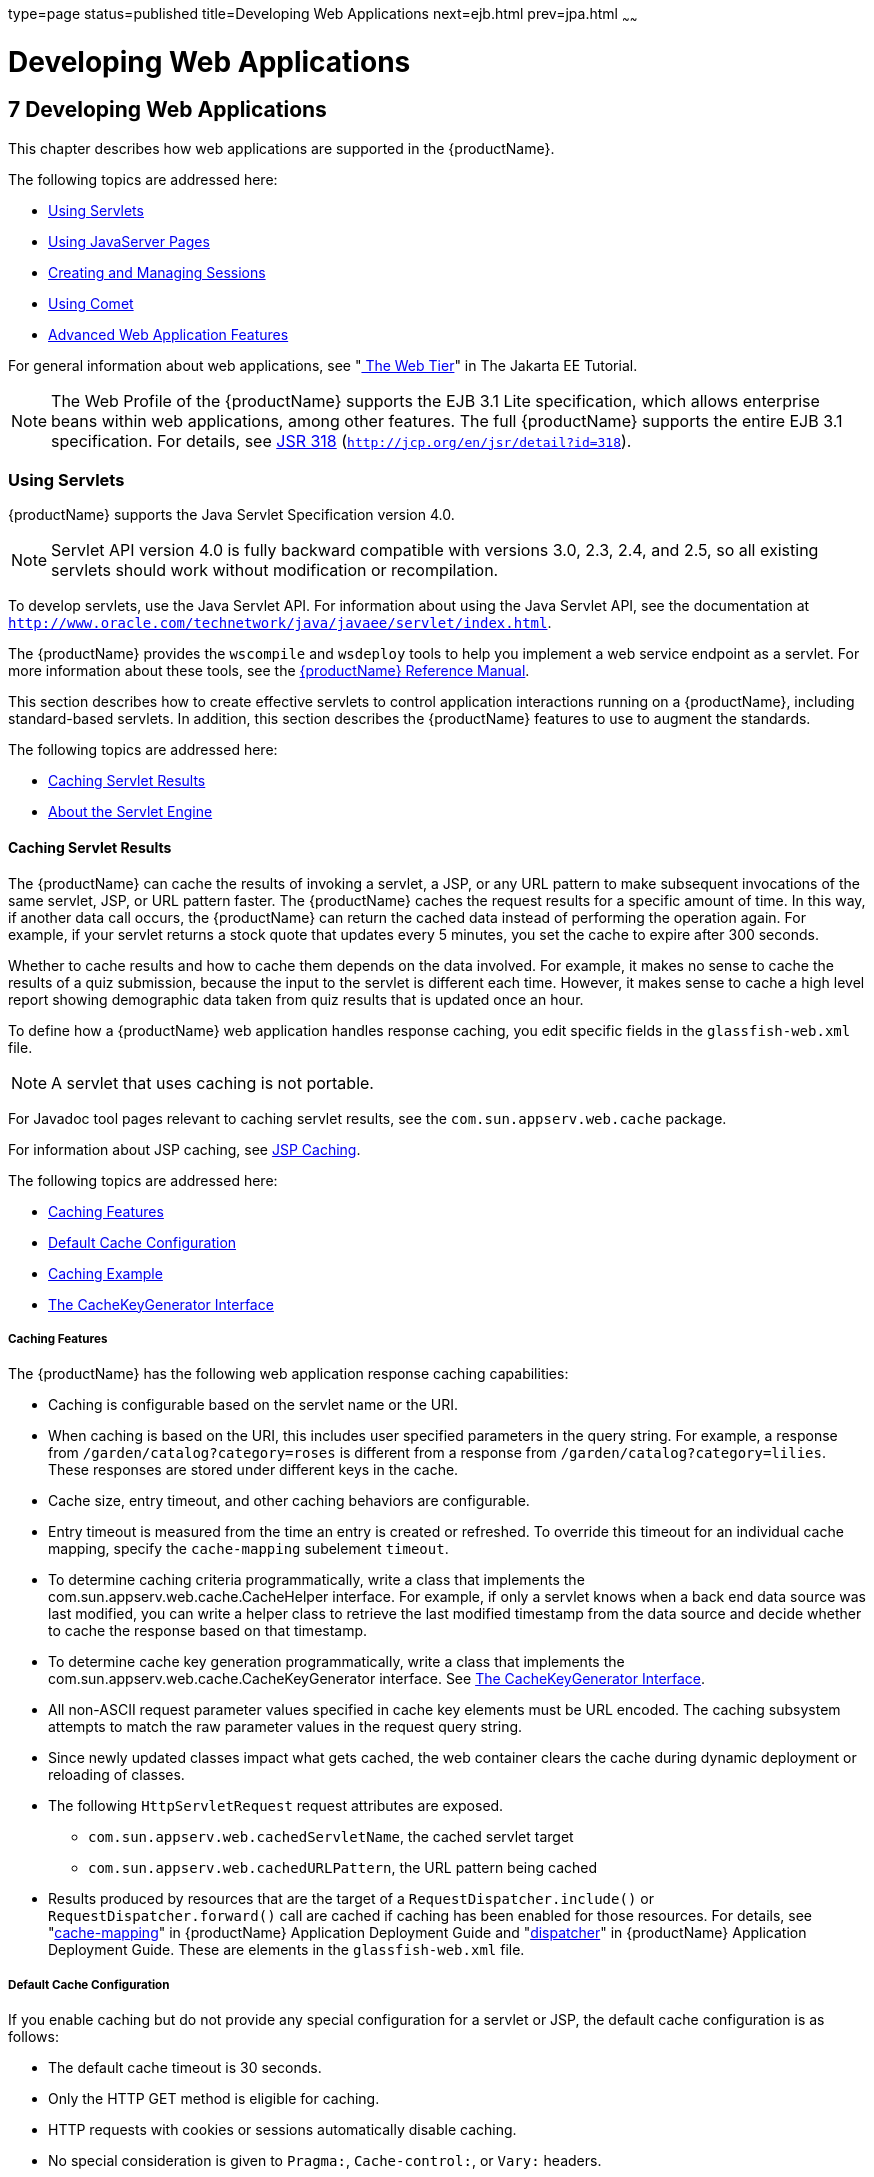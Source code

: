 type=page
status=published
title=Developing Web Applications
next=ejb.html
prev=jpa.html
~~~~~~

= Developing Web Applications

[[developing-web-applications]]
== 7 Developing Web Applications

This chapter describes how web applications are supported in the {productName}.

The following topics are addressed here:

* xref:#using-servlets[Using Servlets]
* xref:#using-javaserver-pages[Using JavaServer Pages]
* xref:#creating-and-managing-sessions[Creating and Managing Sessions]
* xref:#using-comet[Using Comet]
* xref:#advanced-web-application-features[Advanced Web Application Features]

For general information about web applications, see
"https://eclipse-ee4j.github.io/jakartaee-tutorial/#getting-started-with-web-applications[
The Web Tier]" in The Jakarta EE Tutorial.


[NOTE]
====
The Web Profile of the {productName} supports the EJB 3.1 Lite
specification, which allows enterprise beans within web applications,
among other features. The full {productName} supports the entire EJB
3.1 specification. For details, see
http://jcp.org/en/jsr/detail?id=318[JSR 318]
(`http://jcp.org/en/jsr/detail?id=318`).
====


[[using-servlets]]

=== Using Servlets

{productName} supports the Java Servlet Specification version 4.0.


[NOTE]
====
Servlet API version 4.0 is fully backward compatible with versions 3.0,
2.3, 2.4, and 2.5, so all existing servlets should work without
modification or recompilation.
====


To develop servlets, use the Java Servlet API. For information about
using the Java Servlet API, see the documentation at
`http://www.oracle.com/technetwork/java/javaee/servlet/index.html`.

The {productName} provides the `wscompile` and `wsdeploy` tools to
help you implement a web service endpoint as a servlet. For more
information about these tools, see the xref:reference-manual.adoc#GSRFM[{productName} Reference Manual].

This section describes how to create effective servlets to control
application interactions running on a {productName}, including
standard-based servlets. In addition, this section describes the
{productName} features to use to augment the standards.

The following topics are addressed here:

* xref:#caching-servlet-results[Caching Servlet Results]
* xref:#about-the-servlet-engine[About the Servlet Engine]

[[caching-servlet-results]]

==== Caching Servlet Results

The {productName} can cache the results of invoking a servlet, a JSP,
or any URL pattern to make subsequent invocations of the same servlet,
JSP, or URL pattern faster. The {productName} caches the request
results for a specific amount of time. In this way, if another data call
occurs, the {productName} can return the cached data instead of
performing the operation again. For example, if your servlet returns a
stock quote that updates every 5 minutes, you set the cache to expire
after 300 seconds.

Whether to cache results and how to cache them depends on the data
involved. For example, it makes no sense to cache the results of a quiz
submission, because the input to the servlet is different each time.
However, it makes sense to cache a high level report showing demographic
data taken from quiz results that is updated once an hour.

To define how a {productName} web application handles response
caching, you edit specific fields in the `glassfish-web.xml` file.


[NOTE]
====
A servlet that uses caching is not portable.
====


For Javadoc tool pages relevant to caching servlet results, see the
`com.sun.appserv.web.cache` package.

For information about JSP caching, see xref:#jsp-caching[JSP Caching].

The following topics are addressed here:

* xref:#caching-features[Caching Features]
* xref:#default-cache-configuration[Default Cache Configuration]
* xref:#caching-example[Caching Example]
* xref:#the-cachekeygenerator-interface[The CacheKeyGenerator Interface]

[[caching-features]]

===== Caching Features

The {productName} has the following web application response caching
capabilities:

* Caching is configurable based on the servlet name or the URI.
* When caching is based on the URI, this includes user specified
parameters in the query string. For example, a response from
`/garden/catalog?category=roses` is different from a response from
`/garden/catalog?category=lilies`. These responses are stored under
different keys in the cache.
* Cache size, entry timeout, and other caching behaviors are
configurable.
* Entry timeout is measured from the time an entry is created or
refreshed. To override this timeout for an individual cache mapping,
specify the `cache-mapping` subelement `timeout`.
* To determine caching criteria programmatically, write a class that
implements the com.sun.appserv.web.cache.CacheHelper interface. For
example, if only a servlet knows when a back end data source was last
modified, you can write a helper class to retrieve the last modified
timestamp from the data source and decide whether to cache the response
based on that timestamp.
* To determine cache key generation programmatically, write a class that
implements the com.sun.appserv.web.cache.CacheKeyGenerator interface.
See xref:#the-cachekeygenerator-interface[The CacheKeyGenerator Interface].
* All non-ASCII request parameter values specified in cache key elements
must be URL encoded. The caching subsystem attempts to match the raw
parameter values in the request query string.
* Since newly updated classes impact what gets cached, the web container
clears the cache during dynamic deployment or reloading of classes.
* The following `HttpServletRequest` request attributes are exposed.

** `com.sun.appserv.web.cachedServletName`, the cached servlet target

** `com.sun.appserv.web.cachedURLPattern`, the URL pattern being cached
* Results produced by resources that are the target of a
`RequestDispatcher.include()` or `RequestDispatcher.forward()` call are
cached if caching has been enabled for those resources. For details, see
"xref:application-deployment-guide.adoc#cache-mapping[cache-mapping]" in {productName} Application Deployment Guide and "link:../application-deployment-guide/dd-elements.html#dispatcher[dispatcher]"
in {productName} Application Deployment Guide.
These are elements in the `glassfish-web.xml` file.

[[default-cache-configuration]]

===== Default Cache Configuration

If you enable caching but do not provide any special configuration for a
servlet or JSP, the default cache configuration is as follows:

* The default cache timeout is 30 seconds.
* Only the HTTP GET method is eligible for caching.
* HTTP requests with cookies or sessions automatically disable caching.
* No special consideration is given to `Pragma:`, `Cache-control:`, or
`Vary:` headers.
* The default key consists of the Servlet Path (minus `pathInfo` and the
query string).
* A "least recently used" list is maintained to evict cache entries if
the maximum cache size is exceeded.
* Key generation concatenates the servlet path with key field values, if
any are specified.
* Results produced by resources that are the target of a
`RequestDispatcher.include()` or `RequestDispatcher.forward()` call are
never cached.

[[caching-example]]

===== Caching Example

Here is an example cache element in the `glassfish-web.xml` file:

[source,xml]
----
<cache max-capacity="8192" timeout="60">
<cache-helper name="myHelper" class-name="MyCacheHelper"/>
<cache-mapping>
    <servlet-name>myservlet</servlet-name>
    <timeout name="timefield">120</timeout>
    <http-method>GET</http-method>
    <http-method>POST</http-method>
</cache-mapping>
<cache-mapping>
    <url-pattern> /catalog/* </url-pattern>
    <!-- cache the best selling category; cache the responses to
       -- this resource only when the given parameters exist. Cache
       -- only when the catalog parameter has 'lilies' or 'roses'
       -- but no other catalog varieties:
      -- /orchard/catalog?best&category='lilies'
      -- /orchard/catalog?best&category='roses'
      -- but not the result of
       -- /orchard/catalog?best&category='wild'
    -->
    <constraint-field name='best' scope='request.parameter'/>
    <constraint-field name='category' scope='request.parameter'>
        <value> roses </value>
        <value> lilies </value>
    </constraint-field>
     <!-- Specify that a particular field is of given range but the
       -- field doesn't need to be present in all the requests -->
    <constraint-field name='SKUnum' scope='request.parameter'>
        <value match-expr='in-range'> 1000 - 2000 </value>
    </constraint-field>
    <!-- cache when the category matches with any value other than
       -- a specific value -->
    <constraint-field name="category" scope="request.parameter>
        <value match-expr="equals" cache-on-match-failure="true">
       bogus
        </value>
    </constraint-field>
</cache-mapping>
<cache-mapping>
    <servlet-name> InfoServlet </servlet-name>
    <cache-helper-ref>myHelper</cache-helper-ref>
</cache-mapping>
</cache>
----

For more information about the `glassfish-web.xml` caching settings, see
"xref:application-deployment-guide.adoc#cache[cache]" in {productName}
Application Deployment Guide.

[[the-cachekeygenerator-interface]]

===== The CacheKeyGenerator Interface

The built-in default CacheHelper implementation allows web applications
to customize the key generation. An application component (in a servlet
or JSP) can set up a custom CacheKeyGenerator implementation as an
attribute in the `ServletContext`.

The name of the context attribute is configurable as the `value` of the
`cacheKeyGeneratorAttrName` property in the `default-helper` element of
the `glassfish-web.xml` deployment descriptor. For more information, see
"xref:application-deployment-guide.adoc#default-helper[default-helper]" in {productName} Application Deployment Guide.

[[about-the-servlet-engine]]

==== About the Servlet Engine

Servlets exist in and are managed by the servlet engine in the {productName}. The servlet engine is an internal object that handles all
servlet meta functions. These functions include instantiation,
initialization, destruction, access from other components, and
configuration management.

The following topics are addressed here:

* xref:#instantiating-and-removing-servlets[Instantiating and Removing Servlets]
* xref:#request-handling[Request Handling]

[[instantiating-and-removing-servlets]]

===== Instantiating and Removing Servlets

After the servlet engine instantiates the servlet, the servlet engine
calls the servlet's `init` method to perform any necessary
initialization. You can override this method to perform an
initialization function for the servlet's life, such as initializing a
counter.

When a servlet is removed from service, the servlet engine calls the
`destroy` method in the servlet so that the servlet can perform any
final tasks and deallocate resources. You can override this method to
write log messages or clean up any lingering connections that won't be
caught in garbage collection.

[[request-handling]]

===== Request Handling

When a request is made, the {productName} hands the incoming data to
the servlet engine. The servlet engine processes the request's input
data, such as form data, cookies, session information, and URL
name-value pairs, into an `HttpServletRequest` request object type.

The servlet engine also creates an `HttpServletResponse` response object
type. The engine then passes both as parameters to the servlet's
`service` method.

In an HTTP servlet, the default `service` method routes requests to
another method based on the HTTP transfer method: `POST`, `GET`,
`DELETE`, `HEAD`, `OPTIONS`, `PUT`, or `TRACE`. For example, HTTP `POST`
requests are sent to the `doPost` method, HTTP `GET` requests are sent
to the `doGet` method, and so on. This enables the servlet to process
request data differently, depending on which transfer method is used.
Since the routing takes place in the service method, you generally do
not override `service` in an HTTP servlet. Instead, override `doGet`,
`doPost`, and so on, depending on the request type you expect.

To perform the tasks to answer a request, override the `service` method
for generic servlets, and the `doGet` or `doPost` methods for HTTP
servlets. Very often, this means accessing EJB components to perform
business transactions, then collating the information in the request
object or in a JDBC `ResultSet` object.

[[using-javaserver-pages]]

=== Using JavaServer Pages

The {productName} supports the following JSP features:

* JavaServer Pages (JSP) Specification
* Precompilation of JSP files, which is especially useful for production
servers
* JSP tag libraries and standard portable tags

For information about creating JSP files, see the JavaServer Pages web
site at `http://www.oracle.com/technetwork/java/javaee/jsp/index.html`.

For information about Java Beans, see the JavaBeans web page at
`http://www.oracle.com/technetwork/java/javase/tech/index-jsp-138795.html`.

This section describes how to use JavaServer Pages (JSP files) as page
templates in a {productName} web application.

The following topics are addressed here:

* xref:#jsp-tag-libraries-and-standard-portable-tags[JSP Tag Libraries and Standard Portable Tags]
* xref:#jsp-caching[JSP Caching]
* xref:#options-for-compiling-jsp-files[Options for Compiling JSP Files]

[[jsp-tag-libraries-and-standard-portable-tags]]

==== JSP Tag Libraries and Standard Portable Tags

{productName} supports tag libraries and standard portable tags. For
more information, see the JavaServer Pages Standard Tag Library (JSTL)
page at `http://www.oracle.com/technetwork/java/index-jsp-135995.html`.

Web applications don't need to bundle copies of the `jsf-impl.jar` or
`appserv-jstl.jar` JSP tag libraries (in as-install``/lib``) to use
JavaServer Faces technology or JSTL, respectively. These tag libraries
are automatically available to all web applications.

However, the as-install``/lib/jspcachtags.jar`` tag library for JSP
caching is not automatically available to web applications. See
xref:#jsp-caching[JSP Caching], next.

[[jsp-caching]]

==== JSP Caching

JSP caching lets you cache tag invocation results within the Java
engine. Each can be cached using different cache criteria. For example,
suppose you have invocations to view stock quotes, weather information,
and so on. The stock quote result can be cached for 10 minutes, the
weather report result for 30 minutes, and so on.

The following topics are addressed here:

* xref:#enabling-jsp-caching[Enabling JSP Caching]
* xref:#caching-scope[Caching Scope]
* xref:#the-cache-tag[The `cache` Tag]
* xref:#the-flush-tag[The `flush` Tag]

For more information about response caching as it pertains to servlets,
see xref:#caching-servlet-results[Caching Servlet Results].

[[enabling-jsp-caching]]

===== Enabling JSP Caching

To globally enable JSP caching, set the `jspCachingEnabled` property to
`true`. The default is `false`. For example:

[source]
----
asadmin set server-config.web-container.property.jspCachingEnabled="true"
----

For more information about the `asadmin set` command, see the
xref:reference-manual.adoc#GSRFM[{productName} Reference Manual].

To enable JSP caching for a single web application, follow these steps:

1. Extract the `META-INF/jspcachtags.tld` file from the
as-install``/modules/web-glue.jar`` file.
2. Create a new JAR file (for example, `jspcachtags.jar`) containing
just the `META-INF/jspcachtags.tld` file previously extracted.
3. Bundle this new JAR file in the `WEB-INF/lib` directory of your web
application.


[NOTE]
====
Web applications that use JSP caching without bundling the tag library
are not portable.
====


Refer to {productName} tags in JSP files as follows:

[source,xml]
----
<%@ taglib prefix="prefix" uri="http://glassfish.org/taglibs/cache" %>
----

Subsequently, the cache tags are available as `<`prefix`:cache>` and
`<`prefix`:flush>`. For example, if your prefix is `mypfx`, the cache
tags are available as `<mypfx:cache>` and `<mypfx:flush>`.

[[caching-scope]]

===== Caching Scope

JSP caching is available in three different scopes: `request`,
`session`, and `application`. The default is `application`. To use a
cache in `request` scope, a web application must specify the
`com.sun.appserv.web.taglibs.cache.CacheRequestListener` in its
`web.xml` deployment descriptor, as follows:

[source,xml]
----
<listener>
   <listener-class>
      com.sun.appserv.web.taglibs.cache.CacheRequestListener
   </listener-class>
</listener>
----

Likewise, for a web application to utilize a cache in `session` scope,
it must specify the
`com.sun.appserv.web.taglibs.cache.CacheSessionListener` in its
`web.xml` deployment descriptor, as follows:

[source,xml]
----
<listener>
   <listener-class>
      com.sun.appserv.web.taglibs.cache.CacheSessionListener
   </listener-class>
</listener>
----

To utilize a cache in `application` scope, a web application need not
specify any listener. The
`com.sun.appserv.web.taglibs.cache.CacheContextListener` is already
specified in the `jspcachtags.tld` file.

[[the-cache-tag]]

===== The `cache` Tag

The cache tag caches the body between the beginning and ending tags
according to the attributes specified. The first time the tag is
encountered, the body content is executed and cached. Each subsequent
time it is run, the cached content is checked to see if it needs to be
refreshed and if so, it is executed again, and the cached data is
refreshed. Otherwise, the cached data is served.

[[attributes-of-cache]]

Attributes of `cache`

The following table describes attributes for the `cache` tag.

[[fvygg]]

Table 7-1 The `cache` Attributes

[width="100%",cols="10%,16%,74%",options="header",]
|===
|Attribute |Default |Description
|`key` |ServletPath`_`Suffix |(optional) The name used by the container
to access the cached entry. The cache key is suffixed to the servlet
path to generate a key to access the cached entry. If no key is
specified, a number is generated according to the position of the tag in
the page.

|`timeout` |`60s` |(optional) The time in seconds after which the body
of the tag is executed and the cache is refreshed. By default, this
value is interpreted in seconds. To specify a different unit of time,
add a suffix to the timeout value as follows: `s` for seconds, `m` for
minutes, `h` for hours, `d` for days. For example, `2h` specifies two
hours.

|`nocache` |`false` |(optional) If set to `true`, the body content is
executed and served as if there were no `cache` tag. This offers a way
to programmatically decide whether the cached response is sent or
whether the body has to be executed, though the response is not cached.

|`refresh` |`false` |(optional) If set to `true`, the body content is
executed and the response is cached again. This lets you
programmatically refresh the cache immediately regardless of the
`timeout` setting.

|`scope` |`application` |(optional) The scope of the cache. Can be
`request`, `session`, or `application`. See xref:#caching-scope[Caching Scope].
|===


[[example-of-cache]]

Example of `cache`

The following example represents a cached JSP file:

[source,xml]
----
<%@ taglib prefix="mypfx" uri="http://glassfish.org/taglibs/cache" %>
<%@ taglib prefix="c" uri="http://java.sun.com/jsp/jstl/core" %>
<mypfx:cache                 key="${sessionScope.loginId}"
            nocache="${param.nocache}"
            refresh="${param.refresh}"
            timeout="10m">
<c:choose>
    <c:when test="${param.page == 'frontPage'}">
        <%-- get headlines from database --%>
    </c:when>
    <c:otherwise>
        ...
    </c:otherwise>
</c:choose>
</mypfx:cache>
<mypfx:cache timeout="1h">
<h2> Local News </h2>
    <%-- get the headline news and cache them --%>
</mypfx:cache>
----

[[the-flush-tag]]

===== The `flush` Tag

Forces the cache to be flushed. If a `key` is specified, only the entry
with that key is flushed. If no key is specified, the entire cache is
flushed.

[[attributes-of-flush]]

Attributes of `flush`

The following table describes attributes for the `flush` tag.

[[fvyep]]

Table 7-2 The `flush` Attributes

[width="100%",cols="11%,20%,69%",options="header",]
|===
|Attribute |Default |Description
|`key` |ServletPath`_`Suffix |(optional) The name used by the container
to access the cached entry. The cache key is suffixed to the servlet
path to generate a key to access the cached entry. If no key is
specified, a number is generated according to the position of the tag in
the page.

|`scope` |`application` |(optional) The scope of the cache. Can be
`request`, `session`, or `application`. See xref:#caching-scope[Caching Scope].
|===


[[examples-of-flush]]

Examples of `flush`

To flush the entry with `key="foobar"`:

[source,xml]
----
<mypfx:flush key="foobar"/>
----

To flush the entire cache:

[source,xml]
----
<c:if test="${empty sessionScope.clearCache}">
   <mypfx:flush />
</c:if>
----

[[options-for-compiling-jsp-files]]

==== Options for Compiling JSP Files

{productName} provides the following ways of compiling JSP source
files into servlets:

* JSP files are automatically compiled at runtime.
* The `asadmin deploy` command has a `--precompilejsp` option. For
details, see the xref:reference-manual.adoc#GSRFM[{productName}
Reference Manual].
* The `jspc` command line tool allows you to precompile JSP files at the
command line. For details, see the xref:reference-manual.adoc#GSRFM[{productName} Reference Manual].

[[creating-and-managing-sessions]]

=== Creating and Managing Sessions

This section describes how to create and manage HTTP sessions that
allows users and transaction information to persist between
interactions.

The following topics are addressed here:

* xref:#configuring-sessions[Configuring Sessions]
* xref:#session-managers[Session Managers]

[[configuring-sessions]]

==== Configuring Sessions

The following topics are addressed here:

* xref:#http-sessions-cookies-and-url-rewriting[HTTP Sessions, Cookies, and URL Rewriting]
* xref:#coordinating-session-access[Coordinating Session Access]
* xref:#saving-sessions-during-redeployment[Saving Sessions During Redeployment]
* xref:#logging-session-attributes[Logging Session Attributes]
* xref:#distributed-sessions-and-persistence[Distributed Sessions and Persistence]

[[http-sessions-cookies-and-url-rewriting]]

===== HTTP Sessions, Cookies, and URL Rewriting

To configure whether and how HTTP sessions use cookies and URL
rewriting, edit the `session-properties` and `cookie-properties`
elements in the `glassfish-web.xml` file for an individual web
application. For more about the properties you can configure, see
"xref:application-deployment-guide.adoc#session-properties[session-properties]" in {productName} Application Deployment Guide and
"xref:application-deployment-guide.adoc#cookie-properties[cookie-properties]" in {productName} Application Deployment Guide.

For information about configuring default session properties for the
entire web container, see xref:#GSDVG00410[Using the `default-web.xml` File]
and the xref:ha-administration-guide.adoc#GSHAG[{productName} High
Availability Administration Guide].

[[coordinating-session-access]]

===== Coordinating Session Access

Make sure that multiple threads don't simultaneously modify the same
session object in conflicting ways. If the persistence type is
`replicated` (see xref:#the-replicated-persistence-type[The `replicated` Persistence Type]), the
following message in the log file indicates that this might be
happening:

[source]
----
Primary Key Constraint violation while saving session session_id
----

This is especially likely to occur in web applications that use HTML
frames where multiple servlets are executing simultaneously on behalf of
the same client. A good solution is to ensure that one of the servlets
modifies the session and the others have read-only access.

[[saving-sessions-during-redeployment]]

===== Saving Sessions During Redeployment

Whenever a redeployment is done, the sessions at that transit time
become invalid unless you use the `--keepstate=true` option of the
`asadmin redeploy` command. For example:

[source]
----
asadmin redeploy --keepstate=true --name hello.war
----

For details, see the xref:reference-manual.adoc#GSRFM[{productName}
Reference Manual].

The default for `--keepstate` is false. This option is supported only on
the default server instance, named `server`. It is not supported and
ignored for any other target.

For web applications, this feature is applicable only if in the
`glassfish-web-app.xml` file the `persistence-type` attribute of the
`session-manager` element is `file`.

If any active web session fails to be preserved or restored, none of the
sessions will be available when the redeployment is complete. However,
the redeployment continues and a warning is logged.

The new class loader of the redeployed application is used to
deserialize any sessions previously saved. The usual restrictions about
serialization and deserialization apply. For example, any
application-specific class referenced by a session attribute may evolve
only in a backward-compatible fashion. For more information about class
loaders, see xref:class-loaders.adoc#class-loaders[Class Loaders].

[[logging-session-attributes]]

===== Logging Session Attributes

You can write session attribute values to an access log. The access log
format token ``%session.``name``%`` logs one of the following:

* The value of the session attribute with the name name
* ``NULL-SESSION-ATTRIBUTE-``name if the named attribute does not exist in the session
* `NULL-SESSION` if no session exists

For more information about access logging and format tokens, see online
help for the Access Log tab of the HTTP Service page in the
Administration Console.

[[distributed-sessions-and-persistence]]

===== Distributed Sessions and Persistence

A distributed HTTP session can run in multiple {productName}
instances, provided the following criteria are met:

* Each server instance has the same distributable web application
deployed to it. The `web-app` element of the `web.xml` deployment
descriptor file must have the `distributable` subelement specified.
* The web application uses high-availability session persistence. If a
non-distributable web application is configured to use high-availability
session persistence, a warning is written to the server log, and the
session persistence type reverts to `memory`. See xref:#the-replicated-persistence-type[The
`replicated` Persistence Type].
* All objects bound into a distributed session must be of the types
listed in xref:#fvyem[Table 7-3].
* The web application must be deployed using the `deploy` or `deploydir`
command with the `--availabilityenabled` option set to `true`. See the
xref:reference-manual.adoc#GSRFM[{productName} Reference Manual].


[NOTE]
====
Contrary to the Servlet 5.0 specification, {productName} does not
throw an `IllegalArgumentException` if an object type not supported for
failover is bound into a distributed session.

Keep the distributed session size as small as possible. Session size has
a direct impact on overall system throughput.
====


In the event of an instance or hardware failure, another server instance
can take over a distributed session, with the following limitations:

* If a distributable web application references a Jakarta EE component or
resource, the reference might be lost. See xref:#fvyem[Table 7-3] for a
list of the types of references that `HTTPSession` failover supports.
* References to open files or network connections are lost.

For information about how to work around these limitations, see the
xref:deployment-planning-guide.adoc#GSPLG[{productName} Deployment Planning
Guide].

In the following table, No indicates that failover for the object type
might not work in all cases and that no failover support is provided.
However, failover might work in some cases for that object type. For
example, failover might work because the class implementing that type is
serializable.

For more information about the `InitialContext`, see
xref:jndi.adoc#accessing-the-naming-context[Accessing the Naming Context]. For more information
about transaction recovery, see xref:transaction-service.adoc#using-the-transaction-service[Using
the Transaction Service]. For more information about Administered
Objects, see "xref:administration-guide.adoc#administering-jms-physical-destinations[Administering JMS Physical Destinations]"
in {productName} Administration Guide.

[[fvyem]]

Table 7-3 Object Types Supported for Jakarta EE Web Application Session State Failover

[width="100%",cols="45%,55%",options="header",]
|===
|Java Object Type |Failover Support
|Colocated or distributed stateless session, stateful session, or entity
bean reference |Yes

|JNDI context |Yes, `InitialContext` and `java:comp/env`

|UserTransaction |Yes, but if the instance that fails is never
restarted, any prepared global transactions are lost and might not be
correctly rolled back or committed.

|JDBC DataSource |No

|Java Message Service (JMS) ConnectionFactory, Destination |No

|JavaMail Session |No

|Connection Factory |No

|Administered Object |No

|Web service reference |No

|Serializable Java types |Yes

|Extended persistence context |No
|===


[[session-managers]]

==== Session Managers

A session manager automatically creates new session objects whenever a
new session starts. In some circumstances, clients do not join the
session, for example, if the session manager uses cookies and the client
does not accept cookies.

{productName} offers these session management options, determined by
the `session-manager` element's `persistence-type` attribute in the
`glassfish-web.xml` file:

* xref:#the-memory-persistence-type[The `memory` Persistence Type], the default
* xref:#the-file-persistence-type[The `file` Persistence Type], which uses a file to store
session data
* xref:#the-replicated-persistence-type[The `replicated` Persistence Type], which uses other
servers in the cluster for session persistence


[NOTE]
====
If the session manager configuration contains an error, the error is
written to the server log and the default (`memory`) configuration is
used.
====


For more information, see "xref:application-deployment-guide.adoc#session-manager[session-manager]" in
{productName} Application Deployment Guide.

[[the-memory-persistence-type]]

===== The `memory` Persistence Type

This persistence type is not designed for a production environment that
requires session persistence. It provides no session persistence.
However, you can configure it so that the session state in memory is
written to the file system prior to server shutdown.

To specify the `memory` persistence type for a specific web application,
edit the `glassfish-web.xml` file as in the following example. The
`persistence-type` attribute is optional, but must be set to `memory` if
included. This overrides the web container availability settings for the
web application.

[source,xml]
----
<glassfish-web-app>
...

<session-config>
    <session-manager persistence-type="memory" />
        <manager-properties>
            <property name="sessionFilename" value="sessionstate" />
        </manager-properties>
    </session-manager>
    ...
</session-config>
...
</glassfish-web-app>
----

The only manager property that the `memory` persistence type supports is
`sessionFilename`, which is listed under
"xref:application-deployment-guide.adoc#manager-properties[manager-properties]" in {productName} Application Deployment Guide. The `sessionFilename` property
specifies the name of the file where sessions are serialized and
persisted if the web application or the server is stopped. To disable
this behavior, specify an empty string as the value of
`sessionFilename`. The default value is an empty string.

For more information about the `glassfish-web.xml` file, see the
xref:application-deployment-guide.adoc#GSDPG[{productName} Application Deployment
Guide].

[[the-file-persistence-type]]

===== The `file` Persistence Type

This persistence type provides session persistence to the local file
system, and allows a single server domain to recover the session state
after a failure and restart. The session state is persisted in the
background, and the rate at which this occurs is configurable. The store
also provides passivation and activation of the session state to help
control the amount of memory used. This option is not supported in a
production environment. However, it is useful for a development system
with a single server instance.


[NOTE]
====
Make sure the `delete` option is set in the `server.policy` file, or
expired file-based sessions might not be deleted properly. For more
information about `server.policy`, see xref:securing-apps.adoc#GSDVG00121[The
`server.policy` File].
====


To specify the `file` persistence type for a specific web application,
edit the `glassfish-web.xml` file as in the following example. Note that
`persistence-type` must be set to `file`. This overrides the web
container availability settings for the web application.

[source,xml]
----
<glassfish-web-app>
...
<session-config>
    <session-manager persistence-type="file">
        <store-properties>
            <property name="directory" value="sessiondir" />
        </store-properties>
    </session-manager>
    ...
</session-config>
...
</glassfish-web-app>
----

The `file` persistence type supports all the manager properties listed
under "xref:application-deployment-guide.adoc#manager-properties[manager-properties]" in {productName} Application Deployment Guide except `sessionFilename`,
and supports the `directory` store property listed under
"xref:application-deployment-guide.adoc#store-properties[store-properties]" in {productName} Application Deployment Guide.

For more information about the `glassfish-web.xml` file, see the
xref:application-deployment-guide.adoc#GSDPG[{productName} Application Deployment
Guide].

[[the-replicated-persistence-type]]

===== The `replicated` Persistence Type

The replicated persistence type uses other servers in the cluster for
session persistence. Clustered server instances replicate session state.
Each backup instance stores the replicated data in memory. This allows
sessions to be distributed. For details, see xref:#distributed-sessions-and-persistence[Distributed
Sessions and Persistence]. In addition, you can configure the frequency
and scope of session persistence. The other servers are also used as the
passivation and activation store. Use this option in a production
environment that requires session persistence.

To use the replicated persistence type, you must enable availability.
Select the Availability Service component under the relevant
configuration in the Administration Console. Check the Availability
Service box. To enable availability for the web container, select the
Web Container Availability tab, then check the Availability Service box.
All instances in an {productName} cluster should have the same
availability settings to ensure consistent behavior. For details, see
the xref:ha-administration-guide.adoc#GSHAG[{productName} High Availability
Administration Guide].

To change settings such as persistence frequency and persistence scope
for the entire web container, use the Persistence Frequency and
Persistence Scope drop-down lists on the Web Container Availability tab
in the Administration Console, or use the `asadmin set` command. For
example:

[source]
----
asadmin set
server-config.availability-service.web-container-availability.persistence-frequency=time-based
----

For more information, see the description of the `asadmin set` command
in the xref:reference-manual.adoc#GSRFM[{productName} Reference
Manual].

To specify the `replicated` persistence type for a specific web
application, edit the `glassfish-web.xml` file as in the following
example. Note that `persistence-type` must be set to `replicated`. This
overrides the web container availability settings for the web
application.

[source,xml]
----
<glassfish-web-app>
...
<session-config>
    <session-manager persistence-type="replicated">
        <manager-properties>
            <property name="persistenceFrequency" value="web-method" />
        </manager-properties>
        <store-properties>
            <property name="persistenceScope" value="session" />
        </store-properties>
    </session-manager>
    ...
</session-config>
...
</glassfish-web-app>
----

The `replicated` persistence type supports all the manager properties
listed under "xref:application-deployment-guide.adoc#manager-properties[manager-properties]" in {productName} Application Deployment Guide except
`sessionFilename`, and supports the `persistenceScope` store property
listed under "xref:application-deployment-guide.adoc#store-properties[store-properties]" in {productName} Application Deployment Guide.

For more information about the `glassfish-web.xml` file, see the
xref:application-deployment-guide.adoc#GSDPG[{productName} Application Deployment
Guide].

To specify that web sessions for which high availability is enabled are
first buffered and then replicated using a separate asynchronous thread,
use the `--asyncreplication=true` option of the `asadmin deploy`
command. For example:

[source]
----
asadmin deploy --availabilityenabled=true --asyncreplication=true --name hello.war
----

If `--asyncreplication` is set to true (the default), performance is
improved but availability is reduced. If the instance where states are
buffered but not yet replicated fails, the states are lost. If set to
false, performance is reduced but availability is guaranteed. States are
not buffered but immediately transmitted to other instances in the
cluster.

[[using-comet]]

=== Using Comet

This section explains the Comet programming technique and how to create
and deploy a Comet-enabled application with the {productName}.

The following topics are addressed here:

* xref:#introduction-to-comet[Introduction to Comet]
* xref:#grizzly-comet[Grizzly Comet]
* xref:#bayeux-protocol[Bayeux Protocol]

[[introduction-to-comet]]

==== Introduction to Comet

Comet is a programming technique that allows a web server to send
updates to clients without requiring the clients to explicitly request
them.

This kind of programming technique is called server push, which means
that the server pushes data to the client. The opposite style is client
pull, which means that the client must pull the data from the server,
usually through a user-initiated event, such as a button click.

Web applications that use the Comet technique can deliver updates to
clients in a more timely manner than those that use the client-pull
style while avoiding the latency that results from clients frequently
polling the server.

One of the many use cases for Comet is a chat room application. When the
server receives a message from one of the chat clients, it needs to send
the message to the other clients without requiring them to ask for it.
With Comet, the server can deliver messages to the clients as they are
posted rather than expecting the clients to poll the server for new
messages.

To accomplish this scenario, a Comet application establishes a
long-lived HTTP connection. This connection is suspended on the server
side, waiting for an event to happen before resuming. This kind of
connection remains open, allowing an application that uses the Comet
technique to send updates to clients when they are available rather than
expecting clients to reopen the connection to poll the server for
updates.

[[the-grizzly-implementation-of-comet]]

===== The Grizzly Implementation of Comet

A limitation of the Comet technique is that you must use it with a web
server that supports non-blocking connections to avoid poor performance.
Non-blocking connections are those that do not need to allocate one
thread for each request. If the web server were to use blocking
connections then it might end up holding many thousands of threads,
thereby hindering its scalability.

The {productName} includes the Grizzly HTTP Engine, which enables
asynchronous request processing (ARP) by avoiding blocking connections.
Grizzly's ARP implementation accomplishes this by using the Java NIO
API.

With Java NIO, Grizzly enables greater performance and scalability by
avoiding the limitations experienced by traditional web servers that
must run a thread for each request. Instead, Grizzly's ARP mechanism
makes efficient use of a thread pool system and also keeps the state of
requests so that it can keep requests alive without holding a single
thread for each of them.

Grizzly supports two different implementations of Comet:

* xref:#grizzly-comet[Grizzly Comet] — Based on ARP, this includes a set of APIs
that you use from a web component to enable Comet functionality in your
web application. Grizzly Comet is specific to the {productName}.
* xref:#bayeux-protocol[Bayeux Protocol] — Often referred to as `Cometd`, it
consists of the JSON-based Bayeux message protocol, a set of Dojo or
Ajax libraries, and an event handler. The Bayeux protocol uses a
publish/subscribe model for server/client communication. The Bayeux
protocol is portable, but it is container dependent if you want to
invoke it from an Enterprise Java Beans (EJB ) component. The Grizzly
implementation of `Cometd` consists of a servlet that you reference from
your web application.

[[client-technologies-to-use-with-comet]]

===== Client Technologies to Use With Comet

In addition to creating a web component that uses the Comet APIs, you
need to enable your client to accept asynchronous updates from the web
component. To accomplish this, you can use JavaScript, IFrames, or a
framework, such as http://dojotoolkit.org[Dojo]
(`http://dojotoolkit.org`).

An IFrame is an HTML element that allows you to include other content in
an HTML page. As a result, the client can embed updated content in the
IFrame without having to reload the page.

The example in this tutorial employs a combination of JavaScript and
IFrames to allow the client to accept asynchronous updates. A servlet
included in the example writes out JavaScript code to one of the
IFrames. The JavaScript code contains the updated content and invokes a
function in the page that updates the appropriate elements in the page
with the new content.

The next section explains the two kinds of connections that you can make
to the server. While you can use any of the client technologies listed
in this section with either kind of connection, it is more difficult to
use JavaScript with an HTTP-streaming connection.

[[types-of-comet-connections]]

===== Types of Comet Connections

When working with Comet, as implemented in Grizzly, you have two
different ways to handle client connections to the server:

* HTTP Streaming
* Long Polling

[[http-streaming]]

HTTP Streaming

The HTTP Streaming technique keeps a connection open indefinitely. It
never closes, even after the server pushes data to the client.

In the case of HTTP streaming, the application sends a single request
and receives responses as they come, reusing the same connection
forever. This technique significantly reduces the network latency
because the client and the server don't need to open and close the
connection.

The basic life cycle of an application using HTTP-streaming is:

request > suspend > data available > write response > data available >
write response

The client makes an initial request and then suspends the request,
meaning that it waits for a response. Whenever data is available, the
server writes it to the response.

[[long-polling]]

Long Polling

The long-polling technique is a combination of server-push and
client-pull because the client needs to resume the connection after a
certain amount of time or after the server pushes an update to the
client.

The basic life cycle of an application using long-polling is:

request > suspend > data available > write response > resume

The client makes an initial request and then suspends the request. When
an update is available, the server writes it to the response. The
connection closes, and the client optionally resumes the connection.

[[how-to-choose-the-type-of-connection]]

How to Choose the Type of Connection

If you anticipate that your web application will need to send frequent
updates to the client, you should use the HTTP-streaming connection so
that the client does not have to frequently reestablish a connection. If
you anticipate less frequent updates, you should use the long-polling
connection so that the web server does not need to keep a connection
open when no updates are occurring. One caveat to using the
HTTP-streaming connection is that if you are streaming through a proxy,
the proxy can buffer the response from the server. So, be sure to test
your application if you plan to use HTTP-streaming behind a proxy.

[[grizzly-comet]]

==== Grizzly Comet

For details on using Grizzly Comet including a sample application, refer
to the https://eclipse-ee4j.github.io/grizzly/comet.html[Grizzly Comet documentation].

Grizzly's support for Comet includes a small set of APIs that make it
easy to add Comet functionality to your web applications. The Grizzly
Comet APIs that developers use most often are the following:

* `CometContext`: A Comet context, which is a shareable space to which
applications subscribe to receive updates.
* `CometEngine`: The entry point to any component using Comet.
Components can be servlets, JavaServer Pages ( JSP), JavaServer Faces
components, or pure Java classes.
* `CometEvent`: Contains the state of the `CometContext` object
* `CometHandler`: The interface an application implements to be part of
one or more Comet contexts.

The way a developer would use this API in a web component is to perform
the following tasks:

1. Register the context path of the application with the `CometContext`
object:
+
[source,java]
----
CometEngine cometEngine = CometEngine.getEngine();
CometContext cometContext = cometEngine.register(contextPath)
----
2. Register the CometHandler implementation with the `CometContext`
object:
+
[source,java]
----
cometContext.addCometHandler(handler)
----
3. Notify one or more CometHandler implementations when an event
happens:
+
[source,java]
----
cometContext.notify((Object)(handler))
----

[[bayeux-protocol]]

==== Bayeux Protocol

The Bayeux protocol, often referred to as `Cometd`, greatly simplifies
the use of Comet. No server-side coding is needed for servers such as
{productName} that support the Bayeux protocol. Just enable Comet and
the Bayeux protocol, then write and deploy the client.

The following topics are addressed here:

* xref:#enabling-comet[Enabling Comet]
* xref:#GSDVG00067[To Configure the `web.xml` File]
* xref:#to-write-deploy-and-run-the-client[To Write, Deploy, and Run the Client]

[[enabling-comet]]

===== Enabling Comet

Before running a Comet-enabled application, you need to enable Comet in
the HTTP listener for your application by setting a special attribute in
the associated protocol configuration. The following example shows the
`asadmin set` command that adds this attribute:

[source]
----
asadmin set server-config.network-config.protocols.protocol.http-1.http.comet-support-enabled="true"
----

Substitute the name of the protocol for `http-1`.

[[GSDVG00067]][[to-configure-the-web.xml-file]]

===== To Configure the `web.xml` File

To enable the Bayeux protocol on the {productName}, you must
reference the `CometdServlet` in your web application's `web.xml` file.
In addition, if your web application includes a servlet, set the
`load-on-startup` value for your servlet to `0` (zero) so that it will
not load until the client makes a request to it.

1. Open the `web.xml` file for your web application in a text editor.
2. Add the following XML code to the `web.xml` file:
+
[source,xml]
----
<servlet>
   <servlet-name>Grizzly Cometd Servlet</servlet-name>
   <servlet-class>
      com.sun.grizzly.cometd.servlet.CometdServlet
   </servlet-class>
   <init-param>
      <description>
         expirationDelay is the long delay before a request is
         resumed. -1 means never.
      </description>
      <param-name>expirationDelay</param-name>
      <param-value>-1</param-value>
   </init-param>
   <load-on-startup>1</load-on-startup>
</servlet>
<servlet-mapping>
   <servlet-name>Grizzly Cometd Servlet</servlet-name>
   <url-pattern>/cometd/*</url-pattern>
</servlet-mapping>
----
Note that the `load-on-startup` value for the `CometdServlet` is `1`.
3. If your web application includes a servlet, set the
`load-on-startup` value to `0` for your servlet (not the
`CometdServlet`) as follows:
+
[source,xml]
----
<servlet>
   ...
   <load-on-startup>0</load-on-startup>
</servlet>
----
4. Save the `web.xml` file.

[[to-write-deploy-and-run-the-client]]

===== To Write, Deploy, and Run the Client

1. Add script tags to the HTML page. For example:
+
[source,xml]
----
<script type="text/javascript" src="chat.js"></script>
----
2. In the script, call the needed libraries. For example:
+
[source]
----
dojo.require("dojo.io.cometd");
----
3. In the script, use `publish` and `subscribe` methods to send and
receive messages. For example:
+
[source]
----
cometd.subscribe("/chat/demo", false, room, "_chat");
cometd.publish("/chat/demo", { user: room._username, chat: text});
----
4. Deploy the web application as you would any other web application.
For example:
+
[source]
----
asadmin deploy cometd-example.war
----
5. Run the application as you would any other web application.
+
The context root for the example chat application is ``/cometd`` and the
HTML page is `index.html`. So the URL might look like this:
+
[source]
----
http://localhost:8080/cometd/index.html
----

See Also

For more information about deployment in the {productName}, see the
xref:application-deployment-guide.adoc#GSDPG[{productName} Application Deployment
Guide].

For more information about the Bayeux protocol, see
https://docs.cometd.org/current/reference/#_bayeux[Bayeux Protocol]
(`https://docs.cometd.org/current/reference/#_bayeux`).

For more information about the Dojo toolkit, see
`http://dojotoolkit.org/`.

[[advanced-web-application-features]]

=== Advanced Web Application Features

The following topics are addressed here:

* xref:#internationalization-issues[Internationalization Issues]
* xref:#virtual-server-properties[Virtual Server Properties]
* xref:#class-loader-delegation[Class Loader Delegation]
* xref:#GSDVG00410[Using the `default-web.xml` File]
* xref:#configuring-logging-and-monitoring-in-the-web-container[Configuring Logging and Monitoring in the Web Container]
* xref:#configuring-idempotent-url-requests[Configuring Idempotent URL Requests]
* xref:#header-management[Header Management]
* xref:#configuring-valves-and-catalina-listeners[Configuring Valves and Catalina Listeners]
* xref:#alternate-document-roots[Alternate Document Roots]
* xref:#GSDVG00416[Using a context.xml File]
* xref:#enabling-webdav[Enabling WebDav]
* xref:#using-ssi[Using SSI]
* xref:#using-cgi[Using CGI]

[[internationalization-issues]]

==== Internationalization Issues

The following topics are addressed here:

* xref:#the-servers-default-locale[The Server's Default Locale]
* xref:#servlet-character-encoding[Servlet Character Encoding]

[[the-servers-default-locale]]

===== The Server's Default Locale

To set the default locale of the entire {productName}, which
determines the locale of the Administration Console, the logs, and so
on, use the Administration Console. Select the domain component. Then
type a value in the Locale field. For details, click the Help button in
the Administration Console.

[[servlet-character-encoding]]

===== Servlet Character Encoding

This section explains how the {productName} determines the character
encoding for the servlet request and the servlet response. For encodings
you can use, see
`http://docs.oracle.com/javase/8/docs/technotes/guides/intl/encoding.doc.html`.

[[servlet-request]]

Servlet Request

When processing a servlet request, the server uses the following order
of precedence, first to last, to determine the request character
encoding:

* The `getCharacterEncoding` method
* A hidden field in the form, specified by the `form-hint-field`
attribute of the `parameter-encoding` element in the `glassfish-web.xml`
file
* The `default-charset` attribute of the `parameter-encoding` element in
the `glassfish-web.xml` file
* The default, which is `ISO-8859-1`

For details about the `parameter-encoding` element, see
"xref:application-deployment-guide.adoc#parameter-encoding[parameter-encoding]" in {productName} Application Deployment Guide.

[[servlet-response]]

Servlet Response

When processing a servlet response, the server uses the following order
of precedence, first to last, to determine the response character
encoding:

* The `setCharacterEncoding` or `setContentType` method
* The `setLocale` method
* The default, which is `ISO-8859-1`

[[virtual-server-properties]]

==== Virtual Server Properties

You can set virtual server properties in the following ways:

* You can define virtual server properties using the
`asadmin create-virtual-server` command. For example:
+
[source]
----
asadmin create-virtual-server --hosts localhost --property authRealm=ldap MyVS
----
For details and a complete list of virtual server properties, see
link:reference-manual/create-virtual-server.html#create-virtual-server[`create-virtual-server`(1)].
* You can define virtual server properties using the `asadmin set`
command. For example:
+
[source]
----
asadmin set server-config.http-service.virtual-server.MyVS.property.authRealm="ldap"
----
For details, see link:reference-manual/set.html#set[`set`(1)].
* You can define virtual server properties using the Administration
Console. Select the HTTP Service component under the relevant
configuration, select Virtual Servers, and select the desired virtual
server. Select Add Property, enter the property name and value, check
the enable box, and select Save. For details and a complete list of
virtual server properties, click the Help button in the Administration
Console.

Some virtual server properties can be set for a specific web
application. For details, see "xref:application-deployment-guide.adoc#glassfish-web-app[glassfish-web-app]" in
{productName} Application Deployment Guide.

[[class-loader-delegation]]

==== Class Loader Delegation

The Servlet specification recommends that a web application class loader
look in the local class loader before delegating to its parent. To make
the web application class loader follow the delegation model in the
Servlet specification, set `delegate="false"` in the `class-loader`
element of the `glassfish-web.xml` file. It's safe to do this only for a
web module that does not interact with any other modules.

The default value is `delegate="true"`, which causes the web application
class loader to delegate in the same manner as the other class loaders.
Use `delegate="true"` for a web application that accesses EJB components
or that acts as a web service client or endpoint. For details about
`glassfish-web.xml`, see the xref:application-deployment-guide.adoc#GSDPG[{productName} Application Deployment Guide].

For a number of packages, including `java.*` and `javax.*`, symbol
resolution is always delegated to the parent class loader regardless of
the `delegate` setting. This prevents applications from overriding core
Java runtime classes or changing the API versions of specifications that
are part of the Jakarta EE platform.

For general information about class loaders, see
xref:class-loaders.adoc#class-loaders[Class Loaders].

[[GSDVG00410]][[using-the-default-web.xml-file]]

==== Using the `default-web.xml` File

You can use the `default-web.xml` file to define features such as
filters and security constraints that apply to all web applications.

For example, directory listings are disabled by default for added
security. To enable directory listings, in your domain's
`default-web.xml` file, search for the definition of the servlet whose
`servlet-name` is equal to `default`, and set the value of the
`init-param` named `listings` to `true`. Then redeploy your web
application if it has already been deployed, or restart the server.

[source,xml]
----
<init-param>
   <param-name>listings</param-name>
   <param-value>true</param-value>
</init-param>
----

If `listings` is set to `true`, you can also determine how directory
listings are sorted. Set the value of the `init-param` named `sortedBy`
to `NAME`, `SIZE`, or `LAST_MODIFIED`. Then redeploy your web
application if it has already been deployed, or restart the server.

[source,xml]
----
<init-param>
   <param-name>sortedBy</param-name>
   <param-value>LAST_MODIFIED</param-value>
</init-param>
----

The `mime-mapping` elements in `default-web.xml` are global and
inherited by all web applications. You can override these mappings or
define your own using `mime-mapping` elements in your web application's
`web.xml` file. For more information about `mime-mapping` elements, see
the Servlet specification.

You can use the Administration Console to edit the `default-web.xml`
file. For details, click the Help button in the Administration Console.
As an alternative, you can edit the file directly using the following
steps.

[[to-use-the-default-web.xml-file]]

===== To Use the `default-web.xml` File

1. Place the JAR file for the filter, security constraint, or other
feature in the domain-dir``/lib`` directory.
2. Edit the domain-dir``/config/default-web.xml`` file to refer to the
JAR file.
3. Restart the server.

[[configuring-logging-and-monitoring-in-the-web-container]]

==== Configuring Logging and Monitoring in the Web Container

For information about configuring logging and monitoring in the web
container using the Administration Console, click the Help button in the
Administration Console. Select Logger Settings under the relevant
configuration, or select the Stand-Alone Instances component, select the
instance from the table, and select the Monitor tab.

[[configuring-idempotent-url-requests]]

==== Configuring Idempotent URL Requests

An idempotent request is one that does not cause any change or
inconsistency in an application when retried. To enhance the
availability of your applications deployed on an {productName}
cluster, configure the load balancer to retry failed idempotent HTTP
requests on all the {productName} instances in a cluster. This option
can be used for read-only requests, for example, to retry a search
request.

The following topics are addressed here:

* xref:#specifying-an-idempotent-url[Specifying an Idempotent URL]
* xref:#characteristics-of-an-idempotent-url[Characteristics of an Idempotent URL]

[[specifying-an-idempotent-url]]

===== Specifying an Idempotent URL

To configure idempotent URL response, specify the URLs that can be
safely retried in `idempotent-url-pattern` elements in the
`glassfish-web.xml` file. For example:

[source,xml]
----
<idempotent-url-pattern url-pattern="sun_java/*" no-of-retries="10"/>
----

For details, see "xref:application-deployment-guide.adoc#idempotent-url-pattern[idempotent-url-pattern]" in {productName} Application Deployment Guide.

If none of the server instances can successfully serve the request, an
error page is returned.

[[characteristics-of-an-idempotent-url]]

===== Characteristics of an Idempotent URL

Since all requests for a given session are sent to the same application
server instance, and if that {productName} instance is unreachable,
the load balancer returns an error message. Normally, the request is not
retried on another {productName} instance. However, if the URL
pattern matches that specified in the `glassfish-web.xml` file, the
request is implicitly retried on another {productName} instance in
the cluster.

In HTTP, some methods (such as GET) are idempotent, while other methods
(such as POST) are not. In effect, retrying an idempotent URL should not
cause values to change on the server or in the database. The only
difference should be a change in the response received by the user.

Examples of idempotent requests include search engine queries and
database queries. The underlying principle is that the retry does not
cause an update or modification of data.

A search engine, for example, sends HTTP requests with the same URL
pattern to the load balancer. Specifying the URL pattern of the search
request to the load balancer ensures that HTTP requests with the
specified URL pattern are implicitly retried on another {productName}
instance.

For example, if the request URL sent to the {productName} is of the
type ``/search/``something``.html``, then the URL pattern can be specified
as ``/search/*``.

Examples of non-idempotent requests include banking transactions and
online shopping. If you retry such requests, money might be transferred
twice from your account.

[[header-management]]

==== Header Management

In all Editions of the {productName}, the `Enumeration` from
`request.getHeaders()` contains multiple elements (one element per
request header) instead of a single, aggregated value.

The header names used in ``HttpServletResponse.add``XXX``Header()`` and
``HttpServletResponse.set``XXX``Header()`` are returned as they were
created.

[[configuring-valves-and-catalina-listeners]]

==== Configuring Valves and Catalina Listeners

You can configure custom valves and Catalina listeners for web modules
or virtual servers by defining properties. A valve class must implement
the org.apache.catalina.Valve interface from Tomcat or previous
{productName} releases, or the org.glassfish.web.valve.GlassFishValve
interface from the current {productName} release. A listener class
for a virtual server must implement the
org.apache.catalina.ContainerListener or
org.apache.catalina.LifecycleListener interface. A listener class for a
web module must implement the org.apache.catalina.ContainerListener ,
org.apache.catalina.LifecycleListener, or
org.apache.catalina.InstanceListener interface.

In the `glassfish-web.xml` file, valve and listener properties for a web
module look like this:

[source,xml]
----
<glassfish-web-app ...>
   ...
   <property name="valve_1" value="org.glassfish.extension.Valve"/>
   <property name="listener_1" value="org.glassfish.extension.MyLifecycleListener"/>
</glassfish-web-app>
----

You can define these same properties for a virtual server. For more
information, see xref:#virtual-server-properties[Virtual Server Properties].

[[alternate-document-roots]]

==== Alternate Document Roots

An alternate document root (docroot) allows a web application to serve
requests for certain resources from outside its own docroot, based on
whether those requests match one (or more) of the URI patterns of the
web application's alternate docroots.

To specify an alternate docroot for a web application or a virtual
server, use the `alternatedocroot_n` property, where n is a positive
integer that allows specification of more than one. This property can be
a subelement of a `glassfish-web-app` element in the `glassfish-web.xml`
file or a virtual server property. For more information about these
elements, see "xref:application-deployment-guide.adoc#glassfish-web-app[glassfish-web-app]" in {productName} Application Deployment Guide.

A virtual server's alternate docroots are considered only if a request
does not map to any of the web modules deployed on that virtual server.
A web module's alternate docroots are considered only once a request has
been mapped to that web module.

If a request matches an alternate docroot's URI pattern, it is mapped to
the alternate docroot by appending the request URI (minus the web
application's context root) to the alternate docroot's physical location
(directory). If a request matches multiple URI patterns, the alternate
docroot is determined according to the following precedence order:

* Exact match
* Longest path match
* Extension match

For example, the following properties specify three `glassfish-web.xml`
docroots. The URI pattern of the first alternate docroot uses an exact
match, whereas the URI patterns of the second and third alternate
docroots use extension and longest path prefix matches, respectively.

[source,xml]
----
<property name="alternatedocroot_1" value="from=/my.jpg dir=/srv/images/jpg"/>
<property name="alternatedocroot_2" value="from=*.jpg dir=/srv/images/jpg"/>
<property name="alternatedocroot_3" value="from=/jpg/* dir=/src/images"/>
----

The `value` of each alternate docroot has two components: The first
component, `from`, specifies the alternate docroot's URI pattern, and
the second component, `dir`, specifies the alternate docroot's physical
location (directory).

Suppose the above examples belong to a web application deployed at
`http://company22.com/myapp`. The first alternate docroot maps any
requests with this URL:

[source]
----
http://company22.com/myapp/my.jpg
----

To this resource:

[source]
----
/svr/images/jpg/my.jpg
----

The second alternate docroot maps any requests with a `*.jpg` suffix,
such as:

[source]
----
http://company22.com/myapp/*.jpg
----

To this physical location:

[source]
----
/svr/images/jpg
----

The third alternate docroot maps any requests whose URI starts with
`/myapp/jpg/`, such as:

[source]
----
http://company22.com/myapp/jpg/*
----

To the same directory as the second alternate docroot.

For example, the second alternate docroot maps this request:

[source]
----
http://company22.com/myapp/abc/def/my.jpg
----

To:

[source]
----
/srv/images/jpg/abc/def/my.jpg
----

The third alternate docroot maps:

[source]
----
http://company22.com/myapp/jpg/abc/resource
----

To:

[source]
----
/srv/images/jpg/abc/resource
----

If a request does not match any of the target web application's
alternate docroots, or if the target web application does not specify
any alternate docroots, the request is served from the web application's
standard docroot, as usual.

[[GSDVG00416]][[using-a-context.xml-file]]

==== Using a context.xml File

You can define a `context.xml` file for all web applications, for web
applications assigned to a specific virtual server, or for a specific
web application.

To define a global `context.xml` file, place the file in the
domain-dir``/config`` directory and name it `context.xml`.

Use the `contextXmlDefault` property to specify the name and the
location, relative to domain-dir, of the `context.xml` file for a
specific virtual server. Specify this property in one of the following
ways:

* In the Administration Console, open the HTTP Service component under
the relevant configuration. Open the Virtual Servers component and
scroll down to the bottom of the page. Enter `contextXmlDefault` as the
property name and the path and file name relative to domain-dir as the
property value.
* Use the `asadmin create-virtual-server` command. For example:
+
[source]
----
asadmin create-virtual-server --property contextXmlDefault=config/vs1ctx.xml vs1
----
* Use the `asadmin set` command for an existing virtual server. For
example:
+
[source]
----
asadmin set server-config.http-service.virtual-server.vs1.property.contextXmlDefault=config/myctx.xml
----

To define a `context.xml` file for a specific web application, place the
file in the `META-INF` directory and name it `context.xml`.

For more information about virtual server properties, see
xref:#virtual-server-properties[Virtual Server Properties]. For more information about the
`context.xml` file, see
http://tomcat.apache.org/tomcat-5.5-doc/config/context.html[The Context
Container]
(`http://tomcat.apache.org/tomcat-5.5-doc/config/context.html`). Context
parameters, environment entries, and resource definitions in
`context.xml` are supported in the {productName}.

[[enabling-webdav]]

==== Enabling WebDav

To enable WebDav in the {productName}, you edit the `web.xml` and
`glassfish-web.xml` files as follows.

First, enable the WebDav servlet in your `web.xml` file:

[source,xml]
----
<servlet>
   <servlet-name>webdav</servlet-name>
   <servlet-class>org.apache.catalina.servlets.WebdavServlet</servlet-class>
   <init-param>
      <param-name>debug</param-name>
      <param-value>0</param-value>
   </init-param>
   <init-param>
      <param-name>listings</param-name>
      <param-value>true</param-value>
   </init-param>
   <init-param>
      <param-name>readonly</param-name>
      <param-value>false</param-value>
   </init-param>
</servlet>
----

Then define the servlet mapping associated with your WebDav servlet in
your `web.xml` file:

[source,xml]
----
<servlet-mapping>
   <servlet-name>webdav</servlet-name>
   <url-pattern>/webdav/*</url-pattern>
</servlet-mapping>
----

To protect the WebDav servlet so other users can't modify it, add a
security constraint in your `web.xml` file:

[source,xml]
----
<security-constraint>
   <web-resource-collection>
      <web-resource-name>Login Resources</web-resource-name>
      <url-pattern>/webdav/*</url-pattern>
   </web-resource-collection>
   <auth-constraint>
      <role-name>Admin</role-name>
   </auth-constraint>
   <user-data-constraint>
      <transport-guarantee>NONE</transport-guarantee>
   </user-data-constraint>
   <login-config>
      <auth-method>BASIC</auth-method>
      <realm-name>default</realm-name>
   </login-config>
   <security-role>
      <role-name>Admin</role-name>
   </security-role>
</security-constraint>
----

Then define a security role mapping in your `glassfish-web.xml` file:

[source,xml]
----
<security-role-mapping>
   <role-name>Admin</role-name>
   <group-name>Admin</group-name>
</security-role-mapping>
----

If you are using the `file` realm, create a user and password. For
example:

[source]
----
asadmin create-file-user --groups Admin --authrealmname default admin
----

Enable the security manager as described in
xref:securing-apps.adoc#enabling-and-disabling-the-security-manager[Enabling and Disabling the Security
Manager].

You can now use any WebDav client by connecting to the WebDav servlet
URL, which has this format:

[source]
----
http://host:port/context-root/webdav/file
----

For example:

[source]
----
http://localhost:80/glassfish-webdav/webdav/index.html
----

You can add the WebDav servlet to your `default-web.xml` file to enable
it for all applications, but you can't set up a security role mapping to
protect it.

[[using-ssi]]

==== Using SSI

To enable SSI (server-side includes) processing for a specific web
module, add the `SSIServlet` to your `web.xml` file as follows:

[source,xml]
----
<web-app>
   <servlet>
      <servlet-name>ssi</servlet-name>
      <servlet-class>org.apache.catalina.ssi.SSIServlet</servlet-class>
   </servlet>
   ...
   <servlet-mapping>
      <servlet-name>ssi</servlet-name>
      <url-pattern>*.shtml</url-pattern>
   </servlet-mapping>
   ...
   <mime-mapping>
      <extension>shtml</extension>
      <mime-type>text/html</mime-type>
   </mime-mapping>
</web-app>
----

To enable SSI processing for all web modules, un-comment the
corresponding sections in the `default-web.xml` file.

If the `mime-mapping` is not specified in `web.xml`, {productName}
attempts to determine the MIME type from `default-web.xml` or the
operating system default.

You can configure the following `init-param` values for the
`SSIServlet`.

[[gheoy]]

Table 7-4 `SSIServlet` `init-param` Values

[width="100%",cols="28%,11%,20%,41%",options="header",]
|===
|init-param |Type |Default |Description
|buffered |`boolean` |`false` |Specifies whether the output should be
buffered.

|debug |`int` |`0` (for no debugging) |Specifies the debugging level.

|expires |`Long` |`Expires` header in HTTP response not set |Specifies
the expiration time in seconds.

|inputEncoding |`String` |operating system encoding |Specifies encoding
for the SSI input if there is no URL content encoding specified.

|isVirtualWebappRelative |`boolean` |`false` (relative to the given SSI
file) |Specifies whether the virtual path of the `#include` directive is
relative to the `content-root`.

|outputEncoding |`String` |UTF-8 |Specifies encoding for the SSI output.
|===


For more information about SSI, see
`http://httpd.apache.org/docs/2.2/mod/mod_include.html`.

[[using-cgi]]

==== Using CGI

To enable CGI (common gateway interface) processing for a specific web
module, add the `CGIServlet` to your `web.xml` file as follows:

[source,xml]
----
<web-app>
   <servlet>
      <servlet-name>cgi</servlet-name>
      <servlet-class>org.apache.catalina.servlets.CGIServlet</servlet-class>
   </servlet>
   ...
   <servlet-mapping>
      <servlet-name>cgi</servlet-name>
      <url-pattern>/cgi-bin/*</url-pattern>
   </servlet-mapping>
</web-app>
----

To enable CGI processing for all web modules, un-comment the
corresponding sections in the `default-web.xml` file.

Package the CGI program under the `cgiPathPrefix`. The default
`cgiPathPrefix` is `WEB-INF/cgi`. For security, it is highly recommended
that the contents and binaries of CGI programs be prohibited from direct
viewing or download. For information about hiding directory listings,
see xref:#GSDVG00410[Using the `default-web.xml` File].

Invoke the CGI program using a URL of the following format:

[source]
----
http://host:8080/context-root/cgi-bin/cgi-name
----

For example:

[source]
----
http://localhost:8080/mycontext/cgi-bin/hello
----

You can configure the following `init-param` values for the
`CGIServlet`.

[[ghern]]


Table 7-5 `CGIServlet` `init-param` Values

[width="100%",cols="25%,11%,27%,37%",options="header",]
|===
|init-param |Type |Default |Description
|cgiPathPrefix |`String` |`WEB-INF/cgi` |Specifies the subdirectory
containing the CGI programs.

|debug |`int` |`0` (for no debugging) |Specifies the debugging level.

|executable |`String` |`perl` |Specifies the executable for running the
CGI script.

|parameterEncoding |`String` |`System.getProperty``("file.encoding",`
`"UTF-8")` |Specifies the parameter's encoding.

|passShellEnvironment |`boolean` |`false` |Specifies whether to pass
shell environment properties to the CGI program.
|===


To work with a native executable, do the following:

1. Set the value of the `init-param` named executable to an empty
`String` in the `web.xml` file.
2. Make sure the executable has its executable bits set correctly.
3. Use directory deployment to deploy the web module. Do not deploy it
as a WAR file, because the executable bit information is lost during the
process of `jar` and `unjar`. For more information about directory
deployment, see the xref:application-deployment-guide.adoc#GSDPG[{productName}
Application Deployment Guide].


